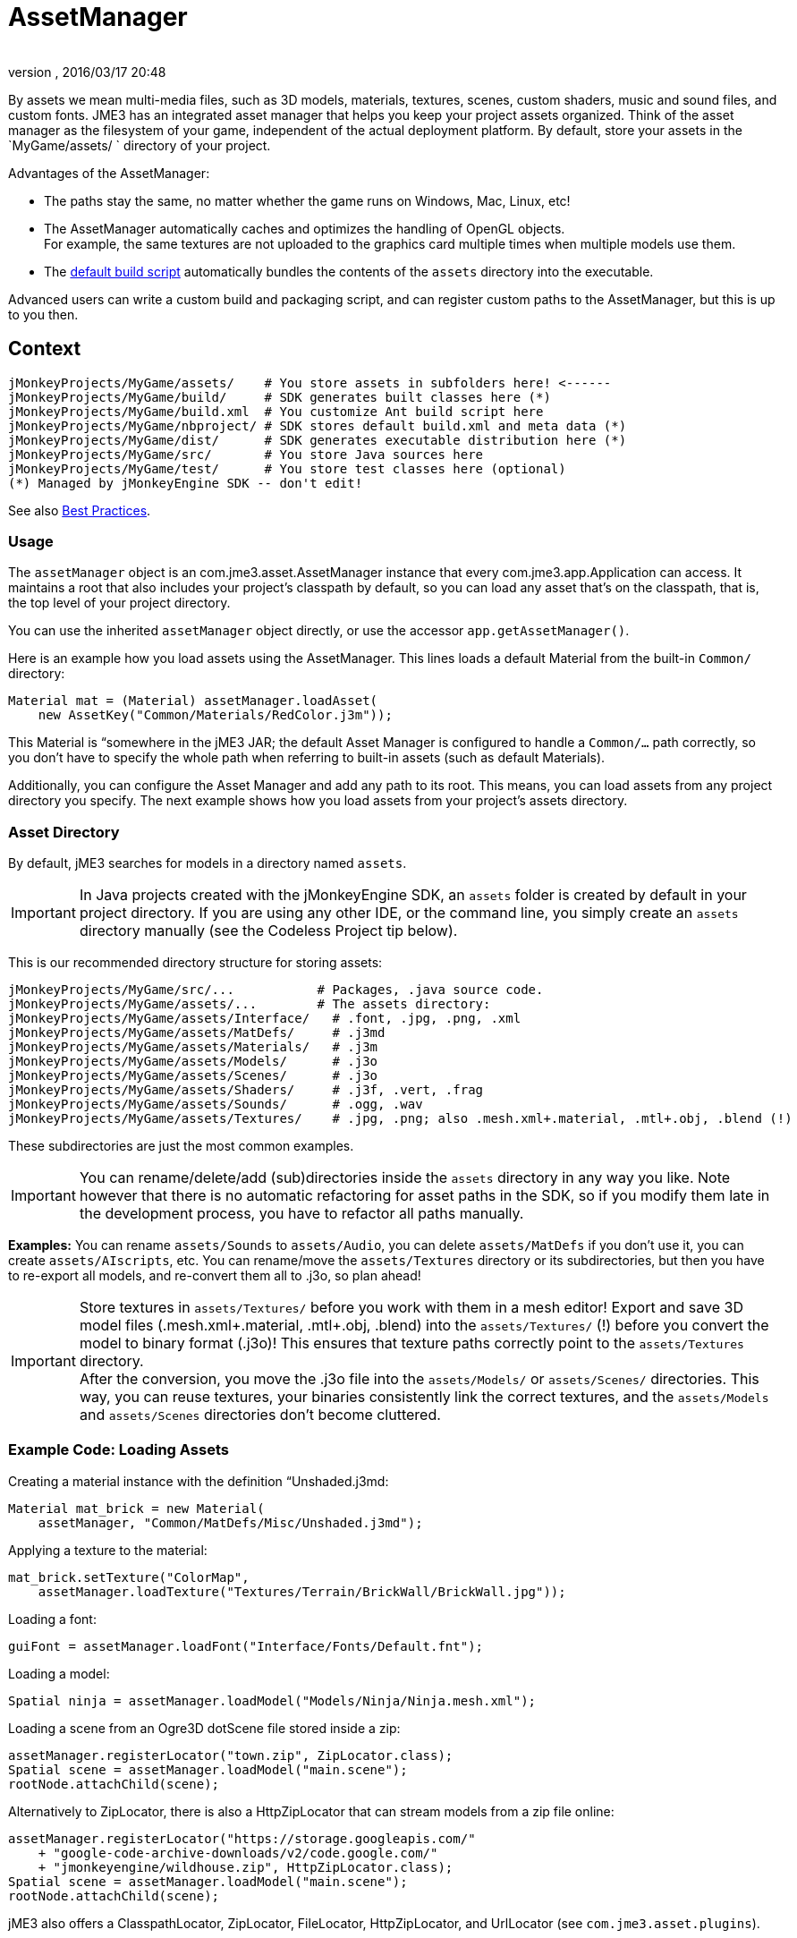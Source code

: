 = AssetManager
:author: 
:revnumber: 
:revdate: 2016/03/17 20:48
:relfileprefix: ../../
:imagesdir: ../..
ifdef::env-github,env-browser[:outfilesuffix: .adoc]


By assets we mean multi-media files, such as 3D models, materials, textures, scenes, custom shaders, music and sound files, and custom fonts. JME3 has an integrated asset manager that helps you keep your project assets organized. Think of the asset manager as the filesystem of your game, independent of the actual deployment platform. By default, store your assets in the `MyGame/assets/ ` directory of your project.

Advantages of the AssetManager:

*  The paths stay the same, no matter whether the game runs on Windows, Mac, Linux, etc!
*  The AssetManager automatically caches and optimizes the handling of OpenGL objects. +
For example, the same textures are not uploaded to the graphics card multiple times when multiple models use them.
*  The <<sdk/default_build_script#,default build script>> automatically bundles the contents of the `assets` directory into the executable. 

Advanced users can write a custom build and packaging script, and can register custom paths to the AssetManager, but this is up to you then. 


== Context

[source]
----

jMonkeyProjects/MyGame/assets/    # You store assets in subfolders here! <------
jMonkeyProjects/MyGame/build/     # SDK generates built classes here (*)
jMonkeyProjects/MyGame/build.xml  # You customize Ant build script here
jMonkeyProjects/MyGame/nbproject/ # SDK stores default build.xml and meta data (*)
jMonkeyProjects/MyGame/dist/      # SDK generates executable distribution here (*)
jMonkeyProjects/MyGame/src/       # You store Java sources here
jMonkeyProjects/MyGame/test/      # You store test classes here (optional)
(*) Managed by jMonkeyEngine SDK -- don't edit!

----

See also <<jme3/intermediate/best_practices#,Best Practices>>.


=== Usage

The `assetManager` object is an com.jme3.asset.AssetManager instance that every com.jme3.app.Application can access. It maintains a root that also includes your project's classpath by default, so you can load any asset that's on the classpath, that is, the top level of your project directory. 

You can use the inherited `assetManager` object directly, or use the accessor `app.getAssetManager()`.

Here is an example how you load assets using the AssetManager. This lines loads a default Material from the built-in `Common/` directory:

[source,java]
----
Material mat = (Material) assetManager.loadAsset(
    new AssetKey("Common/Materials/RedColor.j3m"));
----

This Material is “somewhere in the jME3 JAR; the default Asset Manager is configured to handle a `Common/…` path correctly, so you don't have to specify the whole path when referring to built-in assets (such as default Materials).

Additionally, you can configure the Asset Manager and add any path to its root. This means, you can load assets from any project directory you specify. The next example shows how you load assets from your project's assets directory.


=== Asset Directory

By default, jME3 searches for models in a directory named `assets`. 


[IMPORTANT]
====
In Java projects created with the jMonkeyEngine SDK, an `assets` folder is created by default in your project directory. If you are using any other IDE, or the command line, you simply create an `assets` directory manually (see the Codeless Project tip below).
====


This is our recommended directory structure for storing assets:

[source]
----

jMonkeyProjects/MyGame/src/...           # Packages, .java source code.
jMonkeyProjects/MyGame/assets/...        # The assets directory:
jMonkeyProjects/MyGame/assets/Interface/   # .font, .jpg, .png, .xml
jMonkeyProjects/MyGame/assets/MatDefs/     # .j3md
jMonkeyProjects/MyGame/assets/Materials/   # .j3m
jMonkeyProjects/MyGame/assets/Models/      # .j3o
jMonkeyProjects/MyGame/assets/Scenes/      # .j3o
jMonkeyProjects/MyGame/assets/Shaders/     # .j3f, .vert, .frag
jMonkeyProjects/MyGame/assets/Sounds/      # .ogg, .wav
jMonkeyProjects/MyGame/assets/Textures/    # .jpg, .png; also .mesh.xml+.material, .mtl+.obj, .blend (!) 

----

These subdirectories are just the most common examples. 


[IMPORTANT]
====
You can rename/delete/add (sub)directories inside the `assets` directory in any way you like. Note however that there is no automatic refactoring for asset paths in the SDK, so if you modify them late in the development process, you have to refactor all paths manually.
====


*Examples:* You can rename `assets/Sounds` to `assets/Audio`, you can delete `assets/MatDefs` if you don't use it, you can create `assets/AIscripts`, etc. You can rename/move the `assets/Textures` directory or its subdirectories, but then you have to re-export all models, and re-convert them all to .j3o, so plan ahead!


[IMPORTANT]
====
Store textures in `assets/Textures/` before you work with them in a mesh editor! Export and save 3D model files (.mesh.xml+.material, .mtl+.obj, .blend) into the `assets/Textures/` (!) before you convert the model to binary format (.j3o)! This ensures that texture paths correctly point to the `assets/Textures` directory. +
After the conversion, you move the .j3o file into the `assets/Models/` or `assets/Scenes/` directories. This way, you can reuse textures, your binaries consistently link the correct textures, and the `assets/Models` and `assets/Scenes` directories don't become cluttered.
====



=== Example Code: Loading Assets

Creating a material instance with the definition “Unshaded.j3md:

[source,java]
----

Material mat_brick = new Material( 
    assetManager, "Common/MatDefs/Misc/Unshaded.j3md");

----

Applying a texture to the material:

[source,java]
----

mat_brick.setTexture("ColorMap", 
    assetManager.loadTexture("Textures/Terrain/BrickWall/BrickWall.jpg"));

----

Loading a font:

[source,java]
----

guiFont = assetManager.loadFont("Interface/Fonts/Default.fnt");

----

Loading a model:

[source,java]
----

Spatial ninja = assetManager.loadModel("Models/Ninja/Ninja.mesh.xml");

----

Loading a scene from an Ogre3D dotScene file stored inside a zip:

[source,java]
----

assetManager.registerLocator("town.zip", ZipLocator.class);
Spatial scene = assetManager.loadModel("main.scene");
rootNode.attachChild(scene);

----

Alternatively to ZipLocator, there is also a HttpZipLocator that can stream models from a zip file online:

[source,java]
----

assetManager.registerLocator("https://storage.googleapis.com/"
    + "google-code-archive-downloads/v2/code.google.com/"
    + "jmonkeyengine/wildhouse.zip", HttpZipLocator.class);
Spatial scene = assetManager.loadModel("main.scene");
rootNode.attachChild(scene);

----

jME3 also offers a ClasspathLocator, ZipLocator, FileLocator, HttpZipLocator, and UrlLocator (see `com.jme3.asset.plugins`). 


[IMPORTANT]
====
The custom build script does not automatically include all ZIP files in the executable build. See “Cannot Locate Resource solution below.
====



=== Common AssetManager Tasks
[cols="15,85", options="header"]
|===

a| Task? 
a| Solution! 

a| Load a model with materials 
a| Use the asset manager's `loadModel()` method and attach the Spatial to the rootNode. 
[source,java]
----
Spatial elephant = assetManager.loadModel("Models/Elephant/Elephant.mesh.xml");
rootNode.attachChild(elephant);
----

[source,java]
----
Spatial elephant = assetManager.loadModel("Models/Elephant/Elephant.j3o");
rootNode.attachChild(elephant);
----


a| Load a model without materials 
a| If you have a model without materials, you have to add a default material to make it visible. 
[source,java]
----
Spatial teapot = assetManager.loadModel("Models/Teapot/Teapot.obj");
Material mat = new Material(assetManager, "Common/MatDefs/Misc/ShowNormals.j3md");
teapot.setMaterial(mat);
rootNode.attachChild(teapot);
----


a| Load a scene 
a| You load scenes just like you load models: 
[source,java]
----
Spatial scene = assetManager.loadModel("Scenes/house/main.scene");
rootNode.attachChild(scene);
----


|===


=== NullPointerException: Cannot locate resource?

*Problem:*

My game runs fine when I run it right from the jMonkeyEngine SDK. But when I run the stand-alone executables (.jar, .jnlp .exe, .app), a DesktopAssetManager error message occurs in the console, and it quits?

[source]
----
com.jme3.asset.DesktopAssetManager loadAsset
WARNING: Cannot locate resource: Scenes/town/main.scene
com.jme3.app.Application handleError
SEVERE: Uncaught exception thrown in Thread[LWJGL Renderer Thread,5,main]
java.lang.NullPointerException

----

*Reason:*

If you use the default build script, *original models and scenes (.mesh.xml, .obj, .blend, .zip), are excluded* from the distribution automatically. A stand-alone executable includes converted *.j3o files* (models and scenes) only. The default build script makes sure to bundle existing .j3o files in the distribution, but you need to remember to convert the models (from mesh.xml–&gt;.j3o, or .obj–&gt;.j3o, etc) yourself. 

*Solution*

Before building the executable, you must use the jMonkeyEngine SDK's context menu action to <<sdk/model_loader_and_viewer#,convert 3D models to .j3o binary format>>.

.  Save your original models (.mesh.xml, .scene, .blend, or .obj files, plus textures) into `assets/Textures/`. (!)
.  Open the jME3 project in the jMonkeyEngine SDK.
.  Browse to the `assets` directory in the Projects window. 
.  Right-click an original model in `assets/Textures/`, and choose “Convert to JME3 binary.
.  The converted file appears in the same directory as the original file. It has the same name and a `.j3o` suffix. 
.  Move the .j3o file into the `assets/Models/` or `assets/Scenes/` directory.
.  Use the assetManager's `load()` method to load the `.j3o` file.

This ensures that the model's Texture paths keep working between your 3D mesh editor and JME3.


[IMPORTANT]
====
If you must load custom assets from a non-.j3o ZIP file, you must manually ammend the <<sdk/default_build_script#,default build script>> to copy ZIP files into your distribution. ZIPs are skipped by default.
====



=== Asset Handling For Other IDEs: Codeless Projects

*Problem:*

I use another IDE than jMonkeyEngine SDK for coding (Eclipse, IntelliJ, text editor). Where is my `asset` folder and .j3o converter?

*Solution:*

You can code in any IDE, but you must create a so-called codeless project in the jMonkeyEngine SDK to maintain assets. *A code-less jMonkeyEngine project does not meddle with your sources or custom build scripts.* You merely use it to convert models to .j3o binaries. 

.  Create your (Eclipse or whatever) project as you like.
.  Create a directory in your project folder and name it, for example, `assets`. +
Store your assets there as described above.
.  Download and install the jMonkeyEngine SDK.
.  In the SDK, go to File → Import Projects → External Project Assets.
.  Select your (Eclipse or whatever) project and your assets folder in the Import Wizard.
.  You can now open this (Eclipse or whatever) project in the jMonkeyEngine SDK. +
Convert assets as described above.


[IMPORTANT]
====
If you don't use the SDK for some reason, you can still convert models to j3o format: Load any model in Ogre3D or Wavefront format with the AssetManager.loadModel() as a spatial. Then save the spatial as j3o file using <<jme3/advanced/save_and_load#,BinaryExporter>>.
====



[TIP]
====
Use file version control and let team members check out the project. Your developers open the project in Eclipse (etc) as they are used to. Additionally to their graphic tools, ask your graphic designers to install the jMonkeyEngine SDK, and to check out the codeless project that you just prepared. This makes it easy for non-coding team member to browse and preview game assets, to arrange scenes, and to convert files. At the same time, non-coders don't accidentally mess with code, and developers don't accidentally mess with assets. :)
====

